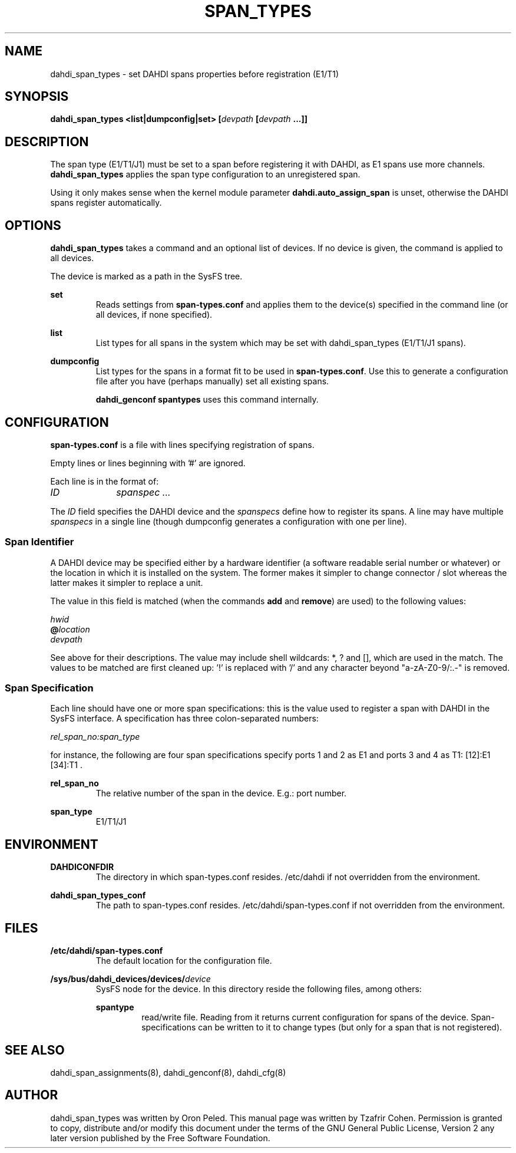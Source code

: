 .TH "SPAN_TYPES" "8" "13 Oct 2013" "" ""

.SH NAME
dahdi_span_types \- set DAHDI spans properties before registration (E1/T1)
.SH SYNOPSIS

.B dahdi_span_types <list|dumpconfig|set> [\fIdevpath \fB[\fIdevpath \fB...]]

.SH DESCRIPTION
The span type (E1/T1/J1) must be set to a span before registering it
with DAHDI, as E1 spans use more channels. \fBdahdi_span_types\fR applies the
span type configuration to an unregistered span.

Using it only makes sense when the kernel module parameter
\fBdahdi.auto_assign_span\fR is unset, otherwise the DAHDI spans register
automatically.

.SH OPTIONS
.B dahdi_span_types
takes a command and an optional list of devices. If no device is given,
the command is applied to all devices.

The device is marked as a path in the SysFS tree.

.B set
.RS
Reads settings from \fBspan-types.conf\fR and applies them to the
device(s) specified in the command line (or all devices, if none
specified).
.RE

.B list
.RS
List types for all spans in the system which may be set with dahdi_span_types
(E1/T1/J1 spans).
.RE

.B dumpconfig
.RS
List types for the spans in a format fit to be used in
\fBspan-types.conf\fR. Use this to generate a configuration file after
you have (perhaps manually) set all existing spans.

.B dahdi_genconf spantypes
uses this command internally.
.RE

.SH CONFIGURATION
.B span-types.conf
is a file with lines specifying registration of spans.

Empty lines or lines beginning with '#' are ignored.

Each line is in the format of:

.I ID		spanspec ...

The \fIID\fR field specifies the DAHDI device and the \fIspanspecs\fR
define how to register its spans. A line may have multiple
\fIspanspecs\fR in a single line (though dumpconfig generates a
configuration with one per line).

.SS Span Identifier
A DAHDI device may be specified either by a hardware identifier (a
software readable serial number or whatever) or the location in which
it is installed on the system. The former makes it simpler to change
connector / slot whereas the latter makes it simpler to replace a unit.

The value in this field is matched (when the commands \fBadd\fR and
\fBremove\fR) are used) to the following values:

 \fIhwid\fR
 \fB@\fIlocation\fR
 \fIdevpath\fR

See above for their descriptions. The value may include shell wildcards:
*, ? and [], which are used in the match. The values to be matched are
first cleaned up: '!' is replaced with '/' and any character beyond
"a-zA-Z0-9/:.-" is removed.

.SS Span Specification

Each line should have one or more span specifications: this is the value
used to register a span with DAHDI in the SysFS interface. A
specification has three colon-separated numbers:

.I rel_span_no:span_type

for instance, the following are four span specifications specify ports 1 and 2 as E1 and ports 3 and 4 as T1: [12]:E1 [34]:T1 .

.B rel_span_no
.RS
The relative number of the span in the device. E.g.: port number.
.RE

.B span_type
.RS
E1/T1/J1
.RE


.SH ENVIRONMENT

.B DAHDICONFDIR
.RS
The directory in which span-types.conf resides. /etc/dahdi if not
overridden from the environment.
.RE

.B dahdi_span_types_conf
.RS
The path to span-types.conf resides. /etc/dahdi/span-types.conf if
not overridden from the environment.
.RE


.SH FILES

.B /etc/dahdi/span-types.conf
.RS
The default location for the configuration file.
.RE

.B /sys/bus/dahdi_devices/devices/\fIdevice\fR
.RS
SysFS node for the device. In this directory reside the following
files, among others:

.B spantype
.RS
read/write file. Reading from it returns current configuration for spans
of the device. Span-specifications can be written to it to change types
(but only for a span that is not registered).
.RE


.SH SEE ALSO
dahdi_span_assignments(8), dahdi_genconf(8), dahdi_cfg(8)

.SH AUTHOR
dahdi_span_types was written by Oron Peled.  This manual page was
written by Tzafrir Cohen. Permission is granted to copy, distribute
and/or modify this document under the terms of the GNU General Public
License, Version 2 any  later version published by the Free Software
Foundation.

